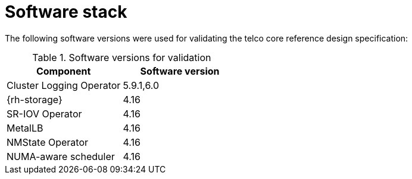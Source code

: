 // Module included in the following assemblies:
//
// * telco_ref_design_specs/ran/telco-core-ref-components.adoc

:_mod-docs-content-type: REFERENCE
[id="telco-core-software-stack_{context}"]
= Software stack


The following software versions were used for validating the telco core reference design specification:

.Software versions for validation
[cols="1,1"]
|===
|Component |Software version

|Cluster Logging Operator |5.9.1,6.0

|{rh-storage} |4.16

|SR-IOV Operator |4.16

|MetalLB | 4.16

|NMState Operator |4.16

|NUMA-aware scheduler|4.16
|===
